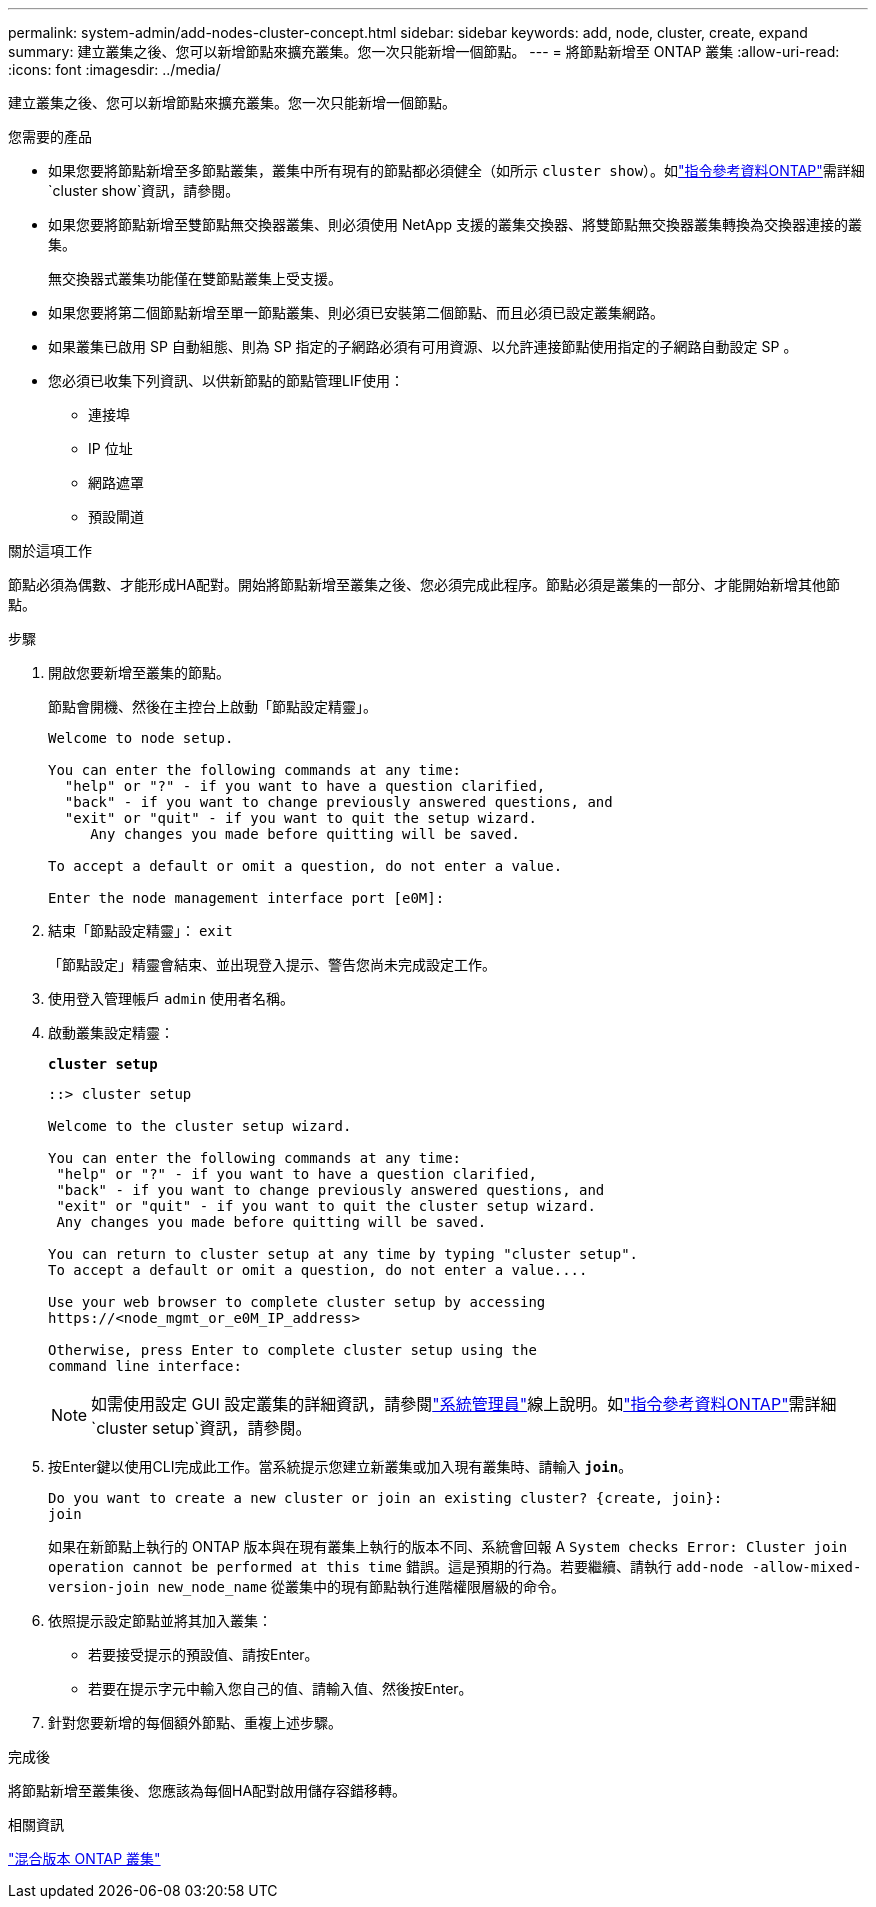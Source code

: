 ---
permalink: system-admin/add-nodes-cluster-concept.html 
sidebar: sidebar 
keywords: add, node, cluster, create, expand 
summary: 建立叢集之後、您可以新增節點來擴充叢集。您一次只能新增一個節點。 
---
= 將節點新增至 ONTAP 叢集
:allow-uri-read: 
:icons: font
:imagesdir: ../media/


[role="lead"]
建立叢集之後、您可以新增節點來擴充叢集。您一次只能新增一個節點。

.您需要的產品
* 如果您要將節點新增至多節點叢集，叢集中所有現有的節點都必須健全（如所示 `cluster show`）。如link:https://docs.netapp.com/us-en/ontap-cli/cluster-show.html["指令參考資料ONTAP"^]需詳細 `cluster show`資訊，請參閱。
* 如果您要將節點新增至雙節點無交換器叢集、則必須使用 NetApp 支援的叢集交換器、將雙節點無交換器叢集轉換為交換器連接的叢集。
+
無交換器式叢集功能僅在雙節點叢集上受支援。

* 如果您要將第二個節點新增至單一節點叢集、則必須已安裝第二個節點、而且必須已設定叢集網路。
* 如果叢集已啟用 SP 自動組態、則為 SP 指定的子網路必須有可用資源、以允許連接節點使用指定的子網路自動設定 SP 。
* 您必須已收集下列資訊、以供新節點的節點管理LIF使用：
+
** 連接埠
** IP 位址
** 網路遮罩
** 預設閘道




.關於這項工作
節點必須為偶數、才能形成HA配對。開始將節點新增至叢集之後、您必須完成此程序。節點必須是叢集的一部分、才能開始新增其他節點。

.步驟
. 開啟您要新增至叢集的節點。
+
節點會開機、然後在主控台上啟動「節點設定精靈」。

+
[listing]
----
Welcome to node setup.

You can enter the following commands at any time:
  "help" or "?" - if you want to have a question clarified,
  "back" - if you want to change previously answered questions, and
  "exit" or "quit" - if you want to quit the setup wizard.
     Any changes you made before quitting will be saved.

To accept a default or omit a question, do not enter a value.

Enter the node management interface port [e0M]:
----
. 結束「節點設定精靈」： `exit`
+
「節點設定」精靈會結束、並出現登入提示、警告您尚未完成設定工作。

. 使用登入管理帳戶 `admin` 使用者名稱。
. 啟動叢集設定精靈：
+
`*cluster setup*`

+
[listing]
----
::> cluster setup

Welcome to the cluster setup wizard.

You can enter the following commands at any time:
 "help" or "?" - if you want to have a question clarified,
 "back" - if you want to change previously answered questions, and
 "exit" or "quit" - if you want to quit the cluster setup wizard.
 Any changes you made before quitting will be saved.

You can return to cluster setup at any time by typing "cluster setup".
To accept a default or omit a question, do not enter a value....

Use your web browser to complete cluster setup by accessing
https://<node_mgmt_or_e0M_IP_address>

Otherwise, press Enter to complete cluster setup using the
command line interface:
----
+
[NOTE]
====
如需使用設定 GUI 設定叢集的詳細資訊，請參閱link:https://docs.netapp.com/us-en/ontap/task_admin_add_nodes_to_cluster.html["系統管理員"]線上說明。如link:https://docs.netapp.com/us-en/ontap-cli/cluster-setup.html["指令參考資料ONTAP"^]需詳細 `cluster setup`資訊，請參閱。

====
. 按Enter鍵以使用CLI完成此工作。當系統提示您建立新叢集或加入現有叢集時、請輸入 `*join*`。
+
[listing]
----
Do you want to create a new cluster or join an existing cluster? {create, join}:
join
----
+
如果在新節點上執行的 ONTAP 版本與在現有叢集上執行的版本不同、系統會回報 A `System checks Error: Cluster join operation cannot be performed at this time` 錯誤。這是預期的行為。若要繼續、請執行 `add-node -allow-mixed-version-join new_node_name` 從叢集中的現有節點執行進階權限層級的命令。

. 依照提示設定節點並將其加入叢集：
+
** 若要接受提示的預設值、請按Enter。
** 若要在提示字元中輸入您自己的值、請輸入值、然後按Enter。


. 針對您要新增的每個額外節點、重複上述步驟。


.完成後
將節點新增至叢集後、您應該為每個HA配對啟用儲存容錯移轉。

.相關資訊
link:../upgrade/concept_mixed_version_requirements.html#requirements-for-mixed-version-ontap-clusters["混合版本 ONTAP 叢集"]
